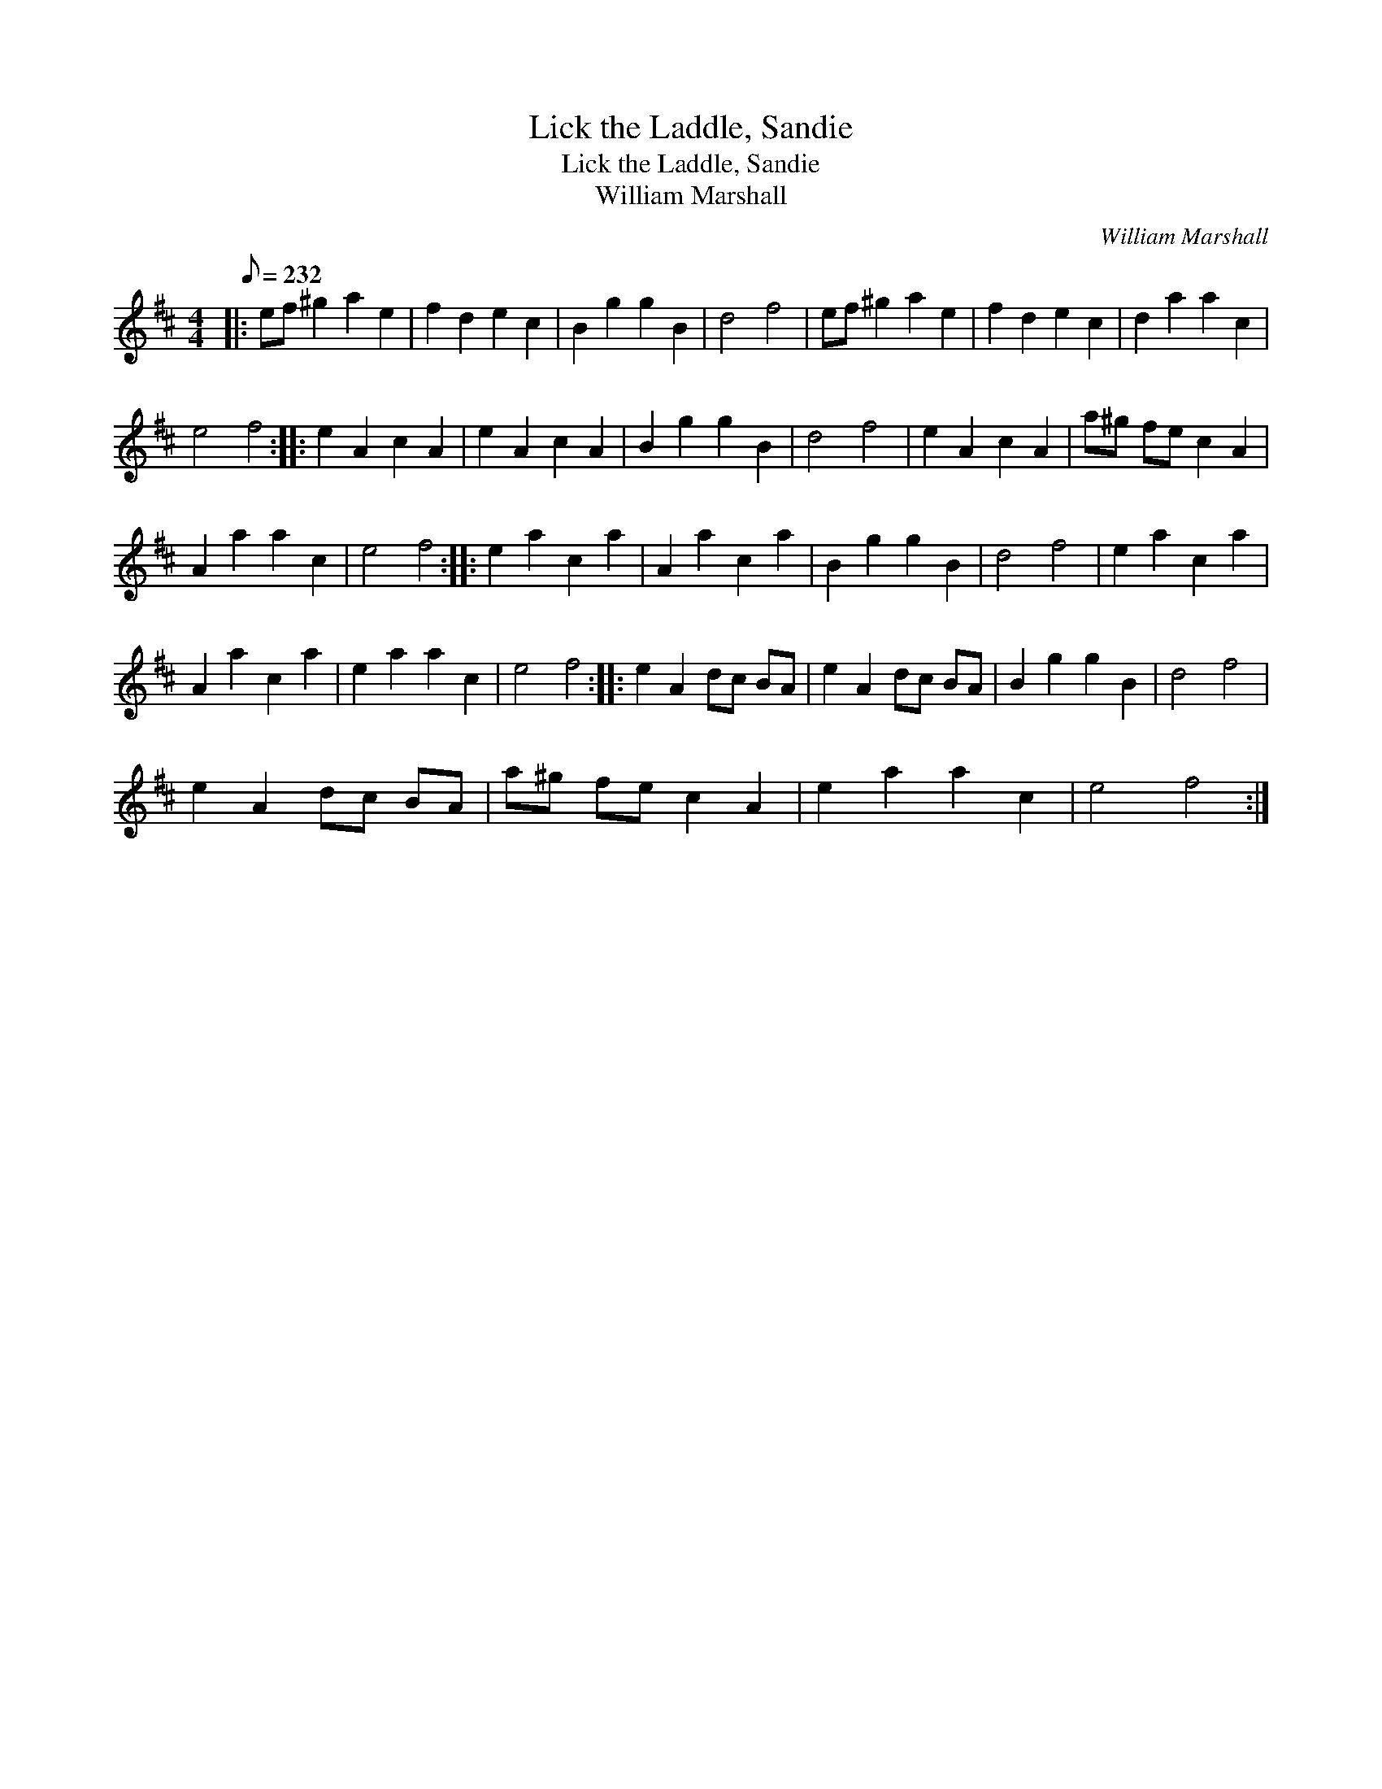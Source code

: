 X:1
T:Lick the Laddle, Sandie
T:Lick the Laddle, Sandie
T:William Marshall
C:William Marshall
L:1/8
Q:1/8=232
M:4/4
K:D
V:1 treble 
V:1
|: ef ^g2 a2 e2 | f2 d2 e2 c2 | B2 g2 g2 B2 | d4 f4 | ef ^g2 a2 e2 | f2 d2 e2 c2 | d2 a2 a2 c2 | %7
 e4 f4 :: e2 A2 c2 A2 | e2 A2 c2 A2 | B2 g2 g2 B2 | d4 f4 | e2 A2 c2 A2 | a^g fe c2 A2 | %14
 A2 a2 a2 c2 | e4 f4 :: e2 a2 c2 a2 | A2 a2 c2 a2 | B2 g2 g2 B2 | d4 f4 | e2 a2 c2 a2 | %21
 A2 a2 c2 a2 | e2 a2 a2 c2 | e4 f4 :: e2 A2 dc BA | e2 A2 dc BA | B2 g2 g2 B2 | d4 f4 | %28
 e2 A2 dc BA | a^g fe c2 A2 | e2 a2 a2 c2 | e4 f4 :| %32

